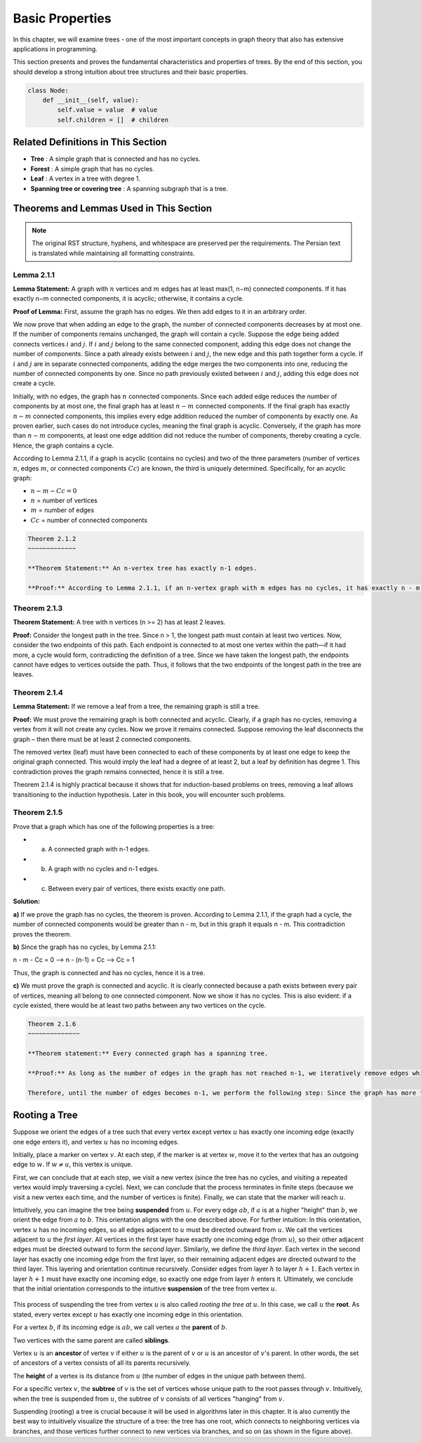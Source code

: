 .. raw:: html

   <div style="text-align: right" dir="rtl">

Basic Properties
====================

In this chapter, we will examine trees - one of the most important concepts in graph theory that also has extensive applications in programming.

This section presents and proves the fundamental characteristics and properties of trees. By the end of this section, you should develop a strong intuition about tree structures and their basic properties.

.. code:: python

   class Node:
       def __init__(self, value):
           self.value = value  # value
           self.children = []  # children

.. image:: /images/tree-example.png
   :alt: Tree Example
   :align: center

.. raw:: html

   </div>

Related Definitions in This Section
--------------------------

- **Tree** : A simple graph that is connected and has no cycles.
- **Forest** : A simple graph that has no cycles.
- **Leaf** : A vertex in a tree with degree 1.
- **Spanning tree or covering tree** : A spanning subgraph that is a tree.

Theorems and Lemmas Used in This Section
-----------------------------------------

.. note::
   The original RST structure, hyphens, and whitespace are preserved per the requirements.  
   The Persian text is translated while maintaining all formatting constraints.

.. _lemma-2-1-1:

Lemma 2.1.1
~~~~~~~~~~~~~~

**Lemma Statement:** A graph with :math:`n` vertices and :math:`m` edges has at least max(1, n−m) connected components. If it has exactly n−m connected components, it is acyclic; otherwise, it contains a cycle.

**Proof of Lemma:**
First, assume the graph has no edges. We then add edges to it in an arbitrary order.

We now prove that when adding an edge to the graph, the number of connected components decreases by at most one. If the number of components remains unchanged, the graph will contain a cycle.
Suppose the edge being added connects vertices :math:`i` and :math:`j`. If :math:`i` and :math:`j` belong to the same connected component, adding this edge does not change the number of components. Since a path already exists between :math:`i` and :math:`j`, the new edge and this path together form a cycle.
If :math:`i` and :math:`j` are in separate connected components, adding the edge merges the two components into one, reducing the number of connected components by one. Since no path previously existed between :math:`i` and :math:`j`, adding this edge does not create a cycle.

Initially, with no edges, the graph has :math:`n` connected components. Since each added edge reduces the number of components by at most one, the final graph has at least :math:`n−m` connected components.
If the final graph has exactly :math:`n−m` connected components, this implies every edge addition reduced the number of components by exactly one. As proven earlier, such cases do not introduce cycles, meaning the final graph is acyclic. Conversely, if the graph has more than :math:`n−m` components, at least one edge addition did not reduce the number of components, thereby creating a cycle. Hence, the graph contains a cycle.

According to Lemma 2.1.1, if a graph is acyclic (contains no cycles) and two of the three parameters (number of vertices :math:`n`, edges :math:`m`, or connected components :math:`Cc`) are known, the third is uniquely determined. Specifically, for an acyclic graph:

- :math:`n - m - Cc = 0`
- :math:`n` = number of vertices
- :math:`m` = number of edges
- :math:`Cc` = number of connected components

.. code-block:: text

    Theorem 2.1.2
    ~~~~~~~~~~~~~

    **Theorem Statement:** An n-vertex tree has exactly n-1 edges.

    **Proof:** According to Lemma 2.1.1, if an n-vertex graph with m edges has no cycles, it has exactly n - m connected components. Since a tree has one connected component and no cycles, for an n-vertex tree we have n - m = 1. Therefore, m = n - 1.

.. code-block:: python
   :linenos:

   def add(a, b):
       # Add two numbers
       return a + b


Theorem 2.1.3
~~~~~~~~~~~~~

**Theorem Statement:** A tree with n vertices (n >= 2) has at least 2 leaves.

**Proof:** Consider the longest path in the tree. Since n > 1, the longest path must contain at least two vertices. Now, consider the two endpoints of this path. Each endpoint is connected to at most one vertex within the path—if it had more, a cycle would form, contradicting the definition of a tree. Since we have taken the longest path, the endpoints cannot have edges to vertices outside the path. Thus, it follows that the two endpoints of the longest path in the tree are leaves.

.. _theorem-2-1-4:

Theorem 2.1.4
~~~~~~~~~~~~~

**Lemma Statement:** If we remove a leaf from a tree, the remaining graph is still a tree.

**Proof:** We must prove the remaining graph is both connected and acyclic. Clearly, if a graph has no cycles, removing a vertex from it will not create any cycles. Now we prove it remains connected. Suppose removing the leaf disconnects the graph – then there must be at least 2 connected components. 

The removed vertex (leaf) must have been connected to each of these components by at least one edge to keep the original graph connected. This would imply the leaf had a degree of at least 2, but a leaf by definition has degree 1. This contradiction proves the graph remains connected, hence it is still a tree.

Theorem 2.1.4 is highly practical because it shows that for induction-based problems on trees, removing a leaf allows transitioning to the induction hypothesis. Later in this book, you will encounter such problems.

Theorem 2.1.5
~~~~~~~~~~~~~

Prove that a graph which has one of the following properties is a tree:

- a) A connected graph with n-1 edges.
- b) A graph with no cycles and n-1 edges.
- c) Between every pair of vertices, there exists exactly one path.

**Solution:**

**a)** If we prove the graph has no cycles, the theorem is proven. According to Lemma 2.1.1, if the graph had a cycle, the number of connected components would be greater than n - m, but in this graph it equals n - m. This contradiction proves the theorem.

**b)** Since the graph has no cycles, by Lemma 2.1.1:

n - m - Cc = 0 --> n - (n-1) = Cc --> Cc = 1

Thus, the graph is connected and has no cycles, hence it is a tree.

**c)** We must prove the graph is connected and acyclic. It is clearly connected because a path exists between every pair of vertices, meaning all belong to one connected component. Now we show it has no cycles. This is also evident: if a cycle existed, there would be at least two paths between any two vertices on the cycle.

.. code-block:: text

    Theorem 2.1.6
    ~~~~~~~~~~~~~~

    **Theorem statement:** Every connected graph has a spanning tree.

    **Proof:** As long as the number of edges in the graph has not reached n-1, we iteratively remove edges while proving the graph remains connected. According to Theorem 2.1.5, a connected graph with n-1 edges is a tree, thereby proving the theorem.

    Therefore, until the number of edges becomes n-1, we perform the following step: Since the graph has more than n-1 edges and a single connected component (by Lemma 2.1.1), the graph contains a cycle. Select one such cycle and remove an edge from it. Clearly, the graph remains connected because the two endpoints of the removed edge are still connected via the remaining edges of the cycle. Hence, we can continue removing edges while maintaining connectivity until the number of edges reduces to n-1, thereby completing the proof.

.. _rooting-a-tree:

Rooting a Tree
--------------

Suppose we orient the edges of a tree such that every vertex except vertex :math:`u` has exactly one incoming edge (exactly one edge enters it), and vertex :math:`u` has no incoming edges.

Initially, place a marker on vertex :math:`v`. At each step, if the marker is at vertex :math:`w`, move it to the vertex that has an outgoing edge to :math:`w`. If :math:`w \neq u`, this vertex is unique.

First, we can conclude that at each step, we visit a new vertex (since the tree has no cycles, and visiting a repeated vertex would imply traversing a cycle). Next, we can conclude that the process terminates in finite steps (because we visit a new vertex each time, and the number of vertices is finite). Finally, we can state that the marker will reach :math:`u`.

Intuitively, you can imagine the tree being **suspended** from :math:`u`. For every edge :math:`ab`, if :math:`a` is at a higher "height" than :math:`b`, we orient the edge from :math:`a` to :math:`b`. This orientation aligns with the one described above. For further intuition: In this orientation, vertex :math:`u` has no incoming edges, so all edges adjacent to :math:`u` must be directed outward from :math:`u`. We call the vertices adjacent to :math:`u` the *first layer*. All vertices in the first layer have exactly one incoming edge (from :math:`u`), so their other adjacent edges must be directed outward to form the *second layer*. Similarly, we define the *third layer*. Each vertex in the second layer has exactly one incoming edge from the first layer, so their remaining adjacent edges are directed outward to the third layer. This layering and orientation continue recursively. Consider edges from layer :math:`h` to layer :math:`h+1`. Each vertex in layer :math:`h+1` must have exactly one incoming edge, so exactly one edge from layer :math:`h` enters it. Ultimately, we conclude that the initial orientation corresponds to the intuitive **suspension** of the tree from vertex :math:`u`.

.. figure:: /_static/dot/Simple_Rooted_Tree.svg
   :width: 50%
   :align: center
   :alt: If the internet is crappy, this appears.


This process of suspending the tree from vertex :math:`u` is also called *rooting the tree at* :math:`u`. In this case, we call :math:`u` the **root**. As stated, every vertex except :math:`u` has exactly one incoming edge in this orientation.

For a vertex :math:`b`, if its incoming edge is :math:`ab`, we call vertex :math:`a` the **parent** of :math:`b`.

Two vertices with the same parent are called **siblings**.

Vertex :math:`u` is an **ancestor** of vertex :math:`v` if either :math:`u` is the parent of :math:`v` or :math:`u` is an ancestor of :math:`v`'s parent. In other words, the set of ancestors of a vertex consists of all its parents recursively.

The **height** of a vertex is its distance from :math:`u` (the number of edges in the unique path between them).

For a specific vertex :math:`v`, the **subtree** of :math:`v` is the set of vertices whose unique path to the root passes through :math:`v`. Intuitively, when the tree is suspended from :math:`u`, the subtree of :math:`v` consists of all vertices "hanging" from :math:`v`.

Suspending (rooting) a tree is crucial because it will be used in algorithms later in this chapter. It is also currently the best way to intuitively visualize the structure of a tree: the tree has one root, which connects to neighboring vertices via branches, and those vertices further connect to new vertices via branches, and so on (as shown in the figure above).

